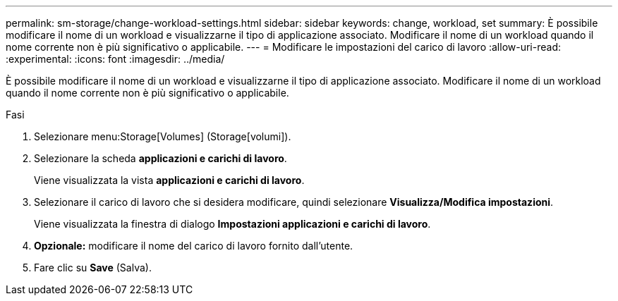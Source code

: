 ---
permalink: sm-storage/change-workload-settings.html 
sidebar: sidebar 
keywords: change, workload, set 
summary: È possibile modificare il nome di un workload e visualizzarne il tipo di applicazione associato. Modificare il nome di un workload quando il nome corrente non è più significativo o applicabile. 
---
= Modificare le impostazioni del carico di lavoro
:allow-uri-read: 
:experimental: 
:icons: font
:imagesdir: ../media/


[role="lead"]
È possibile modificare il nome di un workload e visualizzarne il tipo di applicazione associato. Modificare il nome di un workload quando il nome corrente non è più significativo o applicabile.

.Fasi
. Selezionare menu:Storage[Volumes] (Storage[volumi]).
. Selezionare la scheda *applicazioni e carichi di lavoro*.
+
Viene visualizzata la vista *applicazioni e carichi di lavoro*.

. Selezionare il carico di lavoro che si desidera modificare, quindi selezionare *Visualizza/Modifica impostazioni*.
+
Viene visualizzata la finestra di dialogo *Impostazioni applicazioni e carichi di lavoro*.

. *Opzionale:* modificare il nome del carico di lavoro fornito dall'utente.
. Fare clic su *Save* (Salva).


